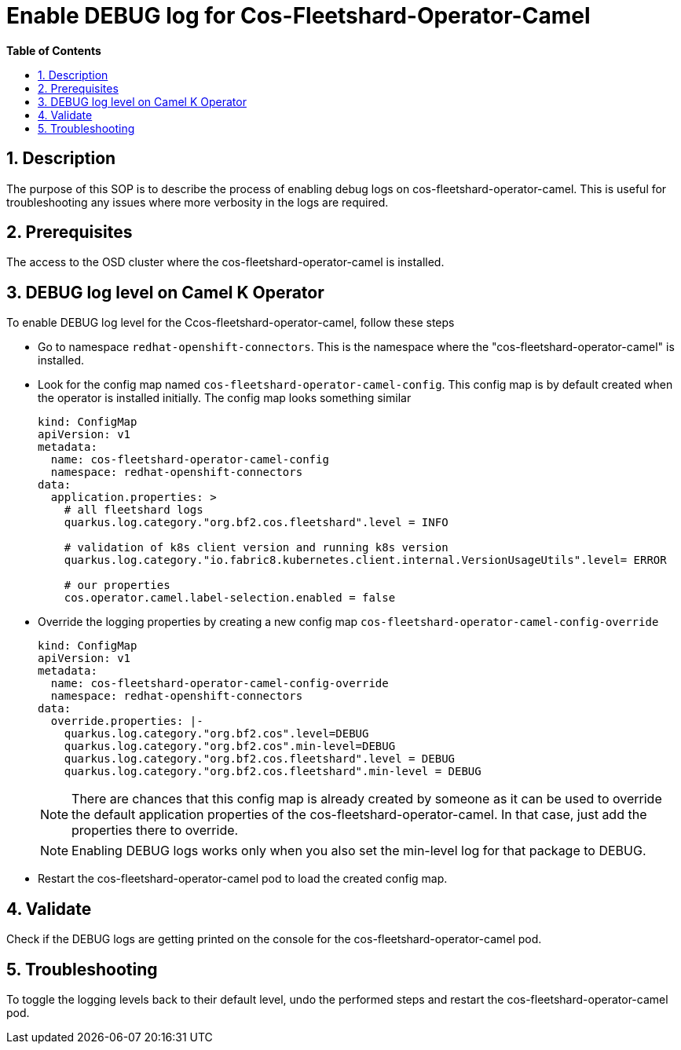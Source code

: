 // begin header
ifdef::env-github[]
:tip-caption: :bulb:
:note-caption: :information_source:
:important-caption: :heavy_exclamation_mark:
:caution-caption: :fire:
:warning-caption: :warning:
endif::[]
:numbered:
:toc: macro
:toc-title: pass:[<b>Table of Contents</b>]

// end header
= Enable DEBUG log for Cos-Fleetshard-Operator-Camel

toc::[]

== Description

The purpose of this SOP is to describe the process of enabling debug logs on cos-fleetshard-operator-camel. This is useful for troubleshooting any issues where more verbosity in the logs are required.

== Prerequisites

The access to the OSD cluster where the cos-fleetshard-operator-camel is installed.

== DEBUG log level  on Camel K Operator

To enable DEBUG log level for the Ccos-fleetshard-operator-camel, follow these steps

- Go to namespace `redhat-openshift-connectors`. This is the namespace where the "cos-fleetshard-operator-camel" is installed.

- Look for the config map named `cos-fleetshard-operator-camel-config`. This config map is by default created when the operator is installed initially.
The config map looks something similar
+
----
kind: ConfigMap
apiVersion: v1
metadata:
  name: cos-fleetshard-operator-camel-config
  namespace: redhat-openshift-connectors
data:
  application.properties: >
    # all fleetshard logs
    quarkus.log.category."org.bf2.cos.fleetshard".level = INFO

    # validation of k8s client version and running k8s version
    quarkus.log.category."io.fabric8.kubernetes.client.internal.VersionUsageUtils".level= ERROR

    # our properties
    cos.operator.camel.label-selection.enabled = false
----

- Override the logging properties by creating a new config map `cos-fleetshard-operator-camel-config-override`
+
----
kind: ConfigMap
apiVersion: v1
metadata:
  name: cos-fleetshard-operator-camel-config-override
  namespace: redhat-openshift-connectors
data:
  override.properties: |-
    quarkus.log.category."org.bf2.cos".level=DEBUG
    quarkus.log.category."org.bf2.cos".min-level=DEBUG
    quarkus.log.category."org.bf2.cos.fleetshard".level = DEBUG
    quarkus.log.category."org.bf2.cos.fleetshard".min-level = DEBUG
----
+
NOTE: There are chances that this config map is already created by someone as it can be used to override the default application properties of the cos-fleetshard-operator-camel. In that case, just add the properties there to override.
+
NOTE: Enabling DEBUG logs works only when you also set the min-level log for that package to DEBUG.

- Restart the cos-fleetshard-operator-camel pod to load the created config map.

== Validate

Check if the DEBUG logs are getting printed on the console for the cos-fleetshard-operator-camel pod.

== Troubleshooting

To toggle the logging levels back to their default level, undo the performed steps and restart the cos-fleetshard-operator-camel pod.

